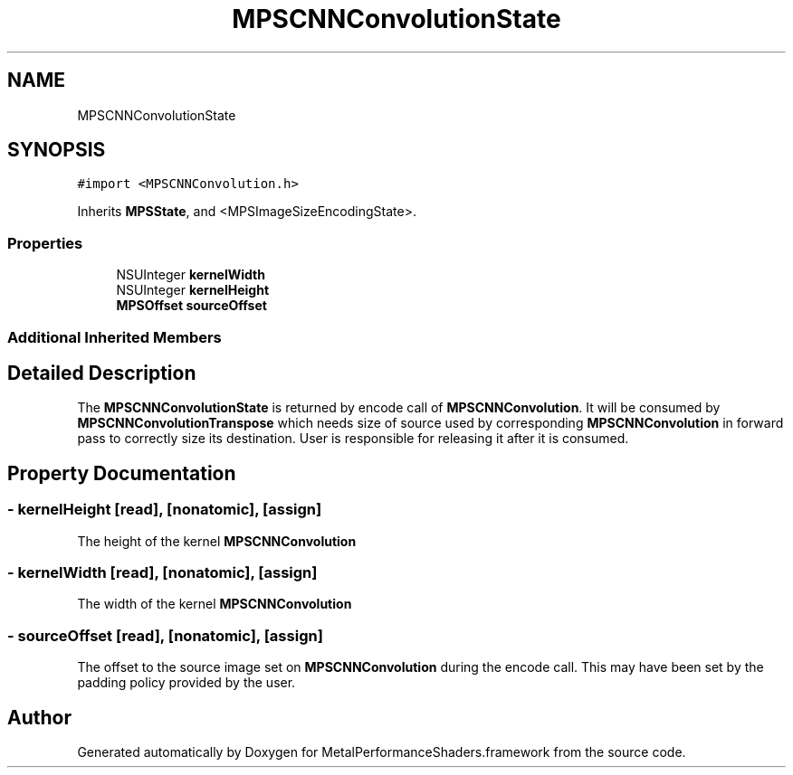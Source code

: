 .TH "MPSCNNConvolutionState" 3 "Thu Jul 13 2017" "Version MetalPerformanceShaders-87.2" "MetalPerformanceShaders.framework" \" -*- nroff -*-
.ad l
.nh
.SH NAME
MPSCNNConvolutionState
.SH SYNOPSIS
.br
.PP
.PP
\fC#import <MPSCNNConvolution\&.h>\fP
.PP
Inherits \fBMPSState\fP, and <MPSImageSizeEncodingState>\&.
.SS "Properties"

.in +1c
.ti -1c
.RI "NSUInteger \fBkernelWidth\fP"
.br
.ti -1c
.RI "NSUInteger \fBkernelHeight\fP"
.br
.ti -1c
.RI "\fBMPSOffset\fP \fBsourceOffset\fP"
.br
.in -1c
.SS "Additional Inherited Members"
.SH "Detailed Description"
.PP 
The \fBMPSCNNConvolutionState\fP is returned by encode call of \fBMPSCNNConvolution\fP\&. It will be consumed by \fBMPSCNNConvolutionTranspose\fP which needs size of source used by corresponding \fBMPSCNNConvolution\fP in forward pass to correctly size its destination\&. User is responsible for releasing it after it is consumed\&. 
.SH "Property Documentation"
.PP 
.SS "\- kernelHeight\fC [read]\fP, \fC [nonatomic]\fP, \fC [assign]\fP"
The height of the kernel \fBMPSCNNConvolution\fP 
.SS "\- kernelWidth\fC [read]\fP, \fC [nonatomic]\fP, \fC [assign]\fP"
The width of the kernel \fBMPSCNNConvolution\fP 
.SS "\- sourceOffset\fC [read]\fP, \fC [nonatomic]\fP, \fC [assign]\fP"
The offset to the source image set on \fBMPSCNNConvolution\fP during the encode call\&. This may have been set by the padding policy provided by the user\&. 

.SH "Author"
.PP 
Generated automatically by Doxygen for MetalPerformanceShaders\&.framework from the source code\&.
